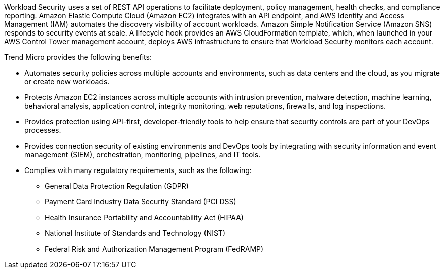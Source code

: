 // Replace the content in <>
// Briefly describe the software. Use consistent and clear branding. 
// Include the benefits of using the software on AWS, and provide details on usage scenarios.

Workload Security uses a set of REST API operations to facilitate deployment, policy management, health checks, and compliance reporting. Amazon Elastic Compute Cloud (Amazon EC2) integrates with an API endpoint, and AWS Identity and Access Management (IAM) automates the discovery  visibility of account workloads. Amazon Simple Notification Service (Amazon SNS) responds to security events at scale. A lifecycle hook provides an AWS CloudFormation template, which, when launched in your AWS Control Tower management account, deploys AWS infrastructure to ensure that Workload Security monitors each account. 

Trend Micro provides the following benefits:

* Automates security policies across multiple accounts and environments, such as data centers and the cloud, as you migrate or create new workloads.
* Protects Amazon EC2 instances across multiple accounts with intrusion prevention, malware detection, machine learning, behavioral analysis, application control, integrity monitoring, web reputations, firewalls, and log inspections.
* Provides protection using API-first, developer-friendly tools to help ensure that security controls are part of your DevOps processes.
* Provides connection security of existing environments and DevOps tools by integrating with security information and event management (SIEM), orchestration, monitoring, pipelines, and IT tools.
* Complies with many regulatory requirements, such as the following:
** General Data Protection Regulation (GDPR)
** Payment Card Industry Data Security Standard (PCI DSS)
** Health Insurance Portability and Accountability Act (HIPAA)
** National Institute of Standards and Technology (NIST)
** Federal Risk and Authorization Management Program (FedRAMP)
